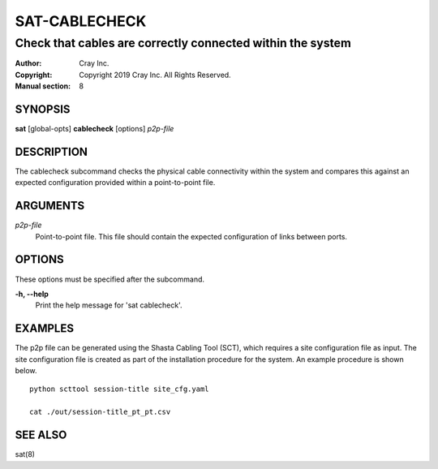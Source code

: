 ================
 SAT-CABLECHECK
================

-----------------------------------------------------------
Check that cables are correctly connected within the system
-----------------------------------------------------------

:Author: Cray Inc.
:Copyright: Copyright 2019 Cray Inc. All Rights Reserved.
:Manual section: 8

SYNOPSIS
========

**sat** [global-opts] **cablecheck** [options] *p2p-file*

DESCRIPTION
===========

The cablecheck subcommand checks the physical cable connectivity within
the system and compares this against an expected configuration provided
within a point-to-point file.

ARGUMENTS
=========

*p2p-file*
        Point-to-point file. This file should contain the expected
        configuration of links between ports.

OPTIONS
=======

These options must be specified after the subcommand.

**-h, --help**
        Print the help message for 'sat cablecheck'.

EXAMPLES
========

The p2p file can be generated using the Shasta Cabling Tool (SCT), which
requires a site configuration file as input. The site configuration file is
created as part of the installation procedure for the system. An example
procedure is shown below.

::

    python scttool session-title site_cfg.yaml

    cat ./out/session-title_pt_pt.csv

SEE ALSO
========

sat(8)
